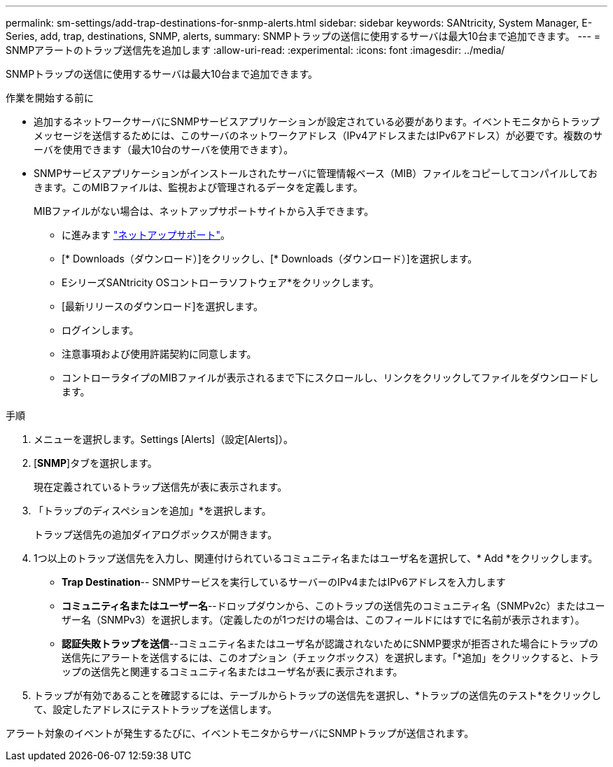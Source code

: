 ---
permalink: sm-settings/add-trap-destinations-for-snmp-alerts.html 
sidebar: sidebar 
keywords: SANtricity, System Manager, E-Series, add, trap, destinations, SNMP, alerts, 
summary: SNMPトラップの送信に使用するサーバは最大10台まで追加できます。 
---
= SNMPアラートのトラップ送信先を追加します
:allow-uri-read: 
:experimental: 
:icons: font
:imagesdir: ../media/


[role="lead"]
SNMPトラップの送信に使用するサーバは最大10台まで追加できます。

.作業を開始する前に
* 追加するネットワークサーバにSNMPサービスアプリケーションが設定されている必要があります。イベントモニタからトラップメッセージを送信するためには、このサーバのネットワークアドレス（IPv4アドレスまたはIPv6アドレス）が必要です。複数のサーバを使用できます（最大10台のサーバを使用できます）。
* SNMPサービスアプリケーションがインストールされたサーバに管理情報ベース（MIB）ファイルをコピーしてコンパイルしておきます。このMIBファイルは、監視および管理されるデータを定義します。
+
MIBファイルがない場合は、ネットアップサポートサイトから入手できます。

+
** に進みます https://mysupport.netapp.com/site/global/dashboard["ネットアップサポート"^]。
** [* Downloads（ダウンロード）]をクリックし、[* Downloads（ダウンロード）]を選択します。
** EシリーズSANtricity OSコントローラソフトウェア*をクリックします。
** [最新リリースのダウンロード]を選択します。
** ログインします。
** 注意事項および使用許諾契約に同意します。
** コントローラタイプのMIBファイルが表示されるまで下にスクロールし、リンクをクリックしてファイルをダウンロードします。




.手順
. メニューを選択します。Settings [Alerts]（設定[Alerts]）。
. [*SNMP*]タブを選択します。
+
現在定義されているトラップ送信先が表に表示されます。

. 「トラップのディスペションを追加」*を選択します。
+
トラップ送信先の追加ダイアログボックスが開きます。

. 1つ以上のトラップ送信先を入力し、関連付けられているコミュニティ名またはユーザ名を選択して、* Add *をクリックします。
+
** *Trap Destination*-- SNMPサービスを実行しているサーバーのIPv4またはIPv6アドレスを入力します
** *コミュニティ名またはユーザー名*--ドロップダウンから、このトラップの送信先のコミュニティ名（SNMPv2c）またはユーザー名（SNMPv3）を選択します。（定義したのが1つだけの場合は、このフィールドにはすでに名前が表示されます）。
** *認証失敗トラップを送信*--コミュニティ名またはユーザ名が認識されないためにSNMP要求が拒否された場合にトラップの送信先にアラートを送信するには、このオプション（チェックボックス）を選択します。「*追加」をクリックすると、トラップの送信先と関連するコミュニティ名またはユーザ名が表に表示されます。


. トラップが有効であることを確認するには、テーブルからトラップの送信先を選択し、*トラップの送信先のテスト*をクリックして、設定したアドレスにテストトラップを送信します。


アラート対象のイベントが発生するたびに、イベントモニタからサーバにSNMPトラップが送信されます。
